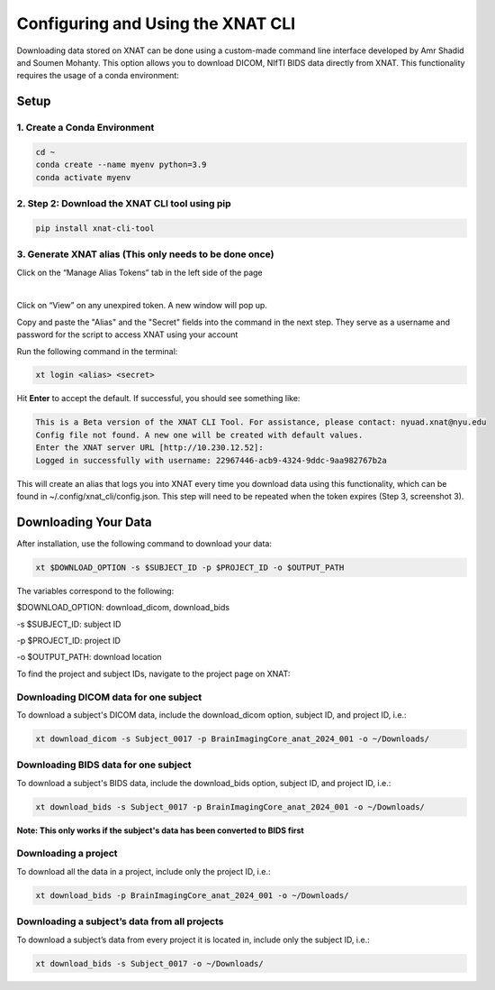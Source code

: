 Configuring and Using the XNAT CLI
==================================


Downloading data stored on XNAT can be done using a custom-made command line interface developed by Amr Shadid and Soumen Mohanty. This option allows you to download DICOM, NIfTI BIDS data directly from XNAT. This functionality requires the usage of a conda environment:


Setup
-----

1. Create a Conda Environment 
^^^^^^^^^^^^^^^^^^^^^^^^^^^^^
.. raw:: html

   Create a <a href="https://conda.io/projects/conda/en/latest/user-guide/install/index.html" target="_blank">conda</a> environment to install the specific python version and dependencies for the script, and activate it.

.. code-block:: bash 

      cd ~
      conda create --name myenv python=3.9
      conda activate myenv 

2. Step 2: Download the XNAT CLI tool using pip 
^^^^^^^^^^^^^^^^^^^^^^^^^^^^^^^^^^^^^^^^^^^^^^^

.. code-block:: bash 

      pip install xnat-cli-tool


3. Generate XNAT alias (This only needs to be done once)
^^^^^^^^^^^^^^^^^^^^^^^^^^^^^^^^^^^^^^^^^^^^^^^^^^^^^^^^

.. raw:: html

   Log onto <a href="https://xnat.abudhabi.nyu.edu/" target="_blank">XNAT</a>, click on your name after “Logged in as:”. This will take you to the *Manage User Login and Profile* page


.. image:: ../_static/alias_1.png


Click on the “Manage Alias Tokens” tab in the left side of the page

.. image:: ../_static/alias_2.png
|
Click on “View” on any unexpired token. A new window will pop up.
   
.. image:: ../_static/alias_3.png

Copy and paste the "Alias" and the "Secret" fields into the command in the next step. They serve as a username and password for the script to access XNAT using your account

.. image:: ../_static/alias_4.png


Run the following command in the terminal: 

.. code-block:: bash 

      xt login <alias> <secret>

Hit **Enter** to accept the default. If successful, you should see something like: 

.. code-block:: bash 

      This is a Beta version of the XNAT CLI Tool. For assistance, please contact: nyuad.xnat@nyu.edu
      Config file not found. A new one will be created with default values.
      Enter the XNAT server URL [http://10.230.12.52]:
      Logged in successfully with username: 22967446-acb9-4324-9ddc-9aa982767b2a

This will create an alias that logs you into XNAT every time you download data using this functionality, which can be found in ~/.config/xnat_cli/config.json. This step will need to be repeated when the token expires (Step 3, screenshot 3).

Downloading Your Data
---------------------

After installation, use the following command to download your data:

.. code-block:: bash 

      xt $DOWNLOAD_OPTION -s $SUBJECT_ID -p $PROJECT_ID -o $OUTPUT_PATH

The variables correspond to the following:

$DOWNLOAD_OPTION: download_dicom, download_bids

-s $SUBJECT_ID: subject ID

-p $PROJECT_ID: project ID

-o $OUTPUT_PATH: download location


To find the project and subject IDs, navigate to the project page on XNAT:

     .. image:: ../_static/proj_id.png


Downloading DICOM data for one subject
^^^^^^^^^^^^^^^^^^^^^^^^^^^^^^^^^^^^^^
To download a subject's DICOM data, include the download_dicom option, subject ID, and project ID, i.e.:

.. code-block:: bash 

      xt download_dicom -s Subject_0017 -p BrainImagingCore_anat_2024_001 -o ~/Downloads/

Downloading BIDS data for one subject
^^^^^^^^^^^^^^^^^^^^^^^^^^^^^^^^^^^^^
To download a subject's BIDS data, include the download_bids option, subject ID, and project ID, i.e.:

.. code-block:: bash 

      xt download_bids -s Subject_0017 -p BrainImagingCore_anat_2024_001 -o ~/Downloads/

**Note: This only works if the subject's data has been converted to BIDS first**

Downloading a project
^^^^^^^^^^^^^^^^^^^^^
To download all the data in a project, include only the project ID, i.e.:

.. code-block:: bash 

      xt download_bids -p BrainImagingCore_anat_2024_001 -o ~/Downloads/


Downloading a subject’s data from all projects
^^^^^^^^^^^^^^^^^^^^^^^^^^^^^^^^^^^^^^^^^^^^^^

To download a subject’s data from every project it is located in, include only the subject ID, i.e.:

.. code-block:: bash 

      xt download_bids -s Subject_0017 -o ~/Downloads/







